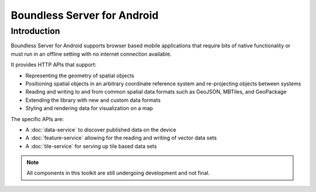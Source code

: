 .. _boundless_android.boundless-android-server:

=============================
Boundless Server for Android
=============================


Introduction
============

Boundless Server for Android supports browser based mobile applications that require
bits of native functionality or must run in an offline setting with no
internet connection available.

It provides HTTP APIs that support:

.. cssclass:: styled

* Representing the geometry of spatial objects
* Positioning spatial objects in an arbitrary coordinate reference system and re-projecting objects between systems
* Reading and writing to and from common spatial data formats such as GeoJSON, MBTiles, and GeoPackage
* Extending the library with new and custom data formats
* Styling and rendering data for visualization on a map

The specific APIs are:

-  A :doc:`data-service` to discover published data on the device
-  A :doc:`feature-service` allowing for the reading and writing of vector data sets
-  A :doc:`tile-service` for serving up tile based data sets


.. note::

   All components in this toolkit are still undergoing development and not final.


